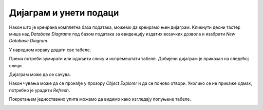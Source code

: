 Дијаграм и унети подаци
=======================

Након што је креирана комплетна база података, можемо да креирамо њен дијаграм. Кликнути десни тастер миша над *Database Diagrams* под базом података за евиденцију издатих возачких дозвола и изабрати *New Database Diagram*. 

.. image:: ../../_images/slika_132a.jpg
    :width: 780
    :align: center

У наредном кораку додати све табеле. 

.. image:: ../../_images/slika_132b.jpg
    :width: 780
    :align: center

Према потреби зумирати или одаљити слику и испремештати табеле. Добијени дијаграм је приказан на следећој слици. 

.. image:: ../../_images/slika_132c.jpg
    :width: 780
    :align: center

Дијаграм може да се сачува. 

.. image:: ../../_images/slika_132d.jpg
    :width: 780
    :align: center

Након чувања може да се пронађе у прозору *Object Explorer* и да се поново отвори. Уколико се не прикаже одмах, потребно је урадити *Refresh*. 

.. image:: ../../_images/slika_132e.jpg
    :width: 780
    :align: center

Покретањем једноставних упита можемо да видимо како изгледају попуњене табеле. 

.. image:: ../../_images/slika_132f.jpg
    :width: 780
    :align: center

.. image:: ../../_images/slika_132g.jpg
    :width: 780
    :align: center

.. image:: ../../_images/slika_132h.jpg
    :width: 780
    :align: center

.. image:: ../../_images/slika_132i.jpg
    :width: 780
    :align: center